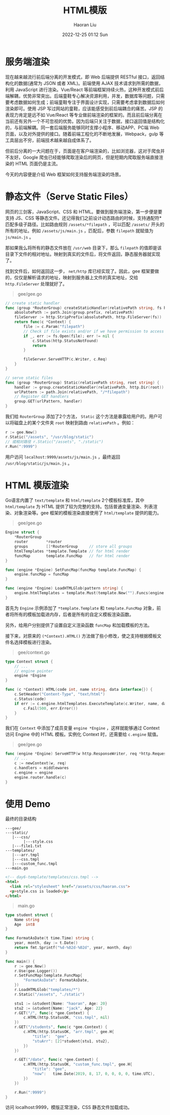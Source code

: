 #+TITLE: HTML模版
#+AUTHOR: Haoran Liu
#+EMAIL: haoran.mc@outlook.com
#+DATE: 2022-12-25 01:12 Sun
#+HTML_HEAD: <link rel="stylesheet" type="text/css" href="static/css/org.css"/>
#+DESCRIPTION: Copyright © 2022, Haoran Liu, all rights reserved.

* 服务端渲染
现在越来越流行前后端分离的开发模式，即 Web 后端提供 RESTful 接口，返回结构化的数据(通常为 JSON 或者 XML)。前端使用 AJAX 技术请求到所需的数据，利用 JavaScript 进行渲染。Vue/React 等前端框架持续火热，这种开发模式前后端解耦，优势非常突出。后端童鞋专心解决资源利用，并发，数据库等问题，只需要考虑数据如何生成；前端童鞋专注于界面设计实现，只需要考虑拿到数据后如何渲染即可。使用 JSP 写过网站的童鞋，应该能感受到前后端耦合的痛苦。JSP 的表现力肯定是远不如 Vue/React 等专业做前端渲染的框架的。而且前后端分离在当前还有另外一个不可忽视的优势。因为后端只关注于数据，接口返回值是结构化的，与前端解耦。同一套后端服务能够同时支撑小程序、移动APP、PC端 Web 页面，以及对外提供的接口。随着前端工程化的不断地发展，Webpack，gulp 等工具层出不穷，前端技术越来越自成体系了。

但前后分离的一大问题在于，页面是在客户端渲染的，比如浏览器，这对于爬虫并不友好。Google 爬虫已经能够爬取渲染后的网页，但是短期内爬取服务端直接渲染的 HTML 页面仍是主流。

今天的内容便是介绍 Web 框架如何支持服务端渲染的场景。
* 静态文件（Serve Static Files）
网页的三剑客，JavaScript、CSS 和 HTML。要做到服务端渲染，第一步便是要支持 JS、CSS 等静态文件。还记得我们之前设计动态路由的时候，支持通配符*匹配多级子路径。比如路由规则 ~/assets/*filepath~ ，可以匹配 ~/assets/~ 开头的所有的地址。例如 ~/assets/js/main.js~ ，匹配后，参数 ~filepath~ 就赋值为 ~js/main.js~ 。

那如果我么将所有的静态文件放在 ~/usr/web~ 目录下，那么 ~filepath~ 的值即是该目录下文件的相对地址。映射到真实的文件后，将文件返回，静态服务器就实现了。

找到文件后，如何返回这一步， ~net/http~ 库已经实现了。因此，gee 框架要做的，仅仅是解析请求的地址，映射到服务器上文件的真实地址，交给 ~http.FileServer~ 处理就好了。

#+begin_quote
gee/gee.go
#+end_quote

#+begin_src go
  // create static handler
  func (group *RouterGroup) createStaticHandler(relativePath string, fs http.FileSystem) HandlerFunc {
      absolutePath := path.Join(group.prefix, relativePath)
      fileServer := http.StripPrefix(absolutePath, http.FileServer(fs))
      return func(c *Context) {
          file := c.Param("filepath")
          // Check if file exists and/or if we have permission to access it
          if _, err := fs.Open(file); err != nil {
              c.Status(http.StatusNotFound)
              return
          }

          fileServer.ServeHTTP(c.Writer, c.Req)
      }
  }

  // serve static files
  func (group *RouterGroup) Static(relativePath string, root string) {
      handler := group.createStaticHandler(relativePath, http.Dir(root))
      urlPattern := path.Join(relativePath, "/*filepath")
      // Register GET handlers
      group.GET(urlPattern, handler)
  }
#+end_src

我们给 ~RouterGroup~ 添加了2个方法， ~Static~ 这个方法是暴露给用户的。用户可以将磁盘上的某个文件夹 ~root~ 映射到路由 ~relativePath~ 。例如：

#+begin_src go
  r := gee.New()
  r.Static("/assets", "/usr/blog/static")
  // 或相对路径 r.Static("/assets", "./static")
  r.Run(":9999")
#+end_src

用户访问 ~localhost:9999/assets/js/main.js~ ，最终返回 ~/usr/blog/static/js/main.js~ 。
* HTML 模版渲染
Go语言内置了 ~text/template~ 和 ~html/template~ 2个模板标准库，其中 ~html/template~ 为 HTML 提供了较为完整的支持。包括普通变量渲染、列表渲染、对象渲染等。gee 框架的模板渲染直接使用了 ~html/template~ 提供的能力。

#+begin_quote
gee/gee.go
#+end_quote

#+begin_src go
  Engine struct {
      ,*RouterGroup
      router        *router
      groups        []*RouterGroup     // store all groups
      htmlTemplates *template.Template // for html render
      funcMap       template.FuncMap   // for html render
  }

  func (engine *Engine) SetFuncMap(funcMap template.FuncMap) {
      engine.funcMap = funcMap
  }

  func (engine *Engine) LoadHTMLGlob(pattern string) {
      engine.htmlTemplates = template.Must(template.New("").Funcs(engine.funcMap).ParseGlob(pattern))
  }
#+end_src

首先为 ~Engine~ 示例添加了 ~*template.Template~ 和 ~template.FuncMap~ 对象，前者将所有的模板加载进内存，后者是所有的自定义模板渲染函数。

另外，给用户分别提供了设置自定义渲染函数 ~funcMap~ 和加载模板的方法。

接下来，对原来的 ~(*Context).HTML()~ 方法做了些小修改，使之支持根据模板文件名选择模板进行渲染。

#+begin_quote
gee/context.go
#+end_quote

#+begin_src go
  type Context struct {
      // ...
      // engine pointer
      engine *Engine
  }

  func (c *Context) HTML(code int, name string, data interface{}) {
      c.SetHeader("Content-Type", "text/html")
      c.Status(code)
      if err := c.engine.htmlTemplates.ExecuteTemplate(c.Writer, name, data); err != nil {
          c.Fail(500, err.Error())
      }
  }
#+end_src

我们在 ~Context~ 中添加了成员变量 ~engine *Engine~ ，这样就能够通过 Context 访问 Engine 中的 HTML 模板。实例化 Context 时，还需要给 ~c.engine~ 赋值。

#+begin_quote
gee/gee.go
#+end_quote

#+begin_src go
  func (engine *Engine) ServeHTTP(w http.ResponseWriter, req *http.Request) {
      // ...
      c := newContext(w, req)
      c.handlers = middlewares
      c.engine = engine
      engine.router.handle(c)
  }
#+end_src
* 使用 Demo
最终的目录结构

#+begin_example
---gee/
---static/
   |---css/
        |---style.css
   |---file1.txt
---templates/
   |---arr.tmpl
   |---css.tmpl
   |---custom_func.tmpl
---main.go
#+end_example

#+begin_src html
  <!-- day6-template/templates/css.tmpl -->
  <html>
    <link rel="stylesheet" href="/assets/css/haoran.css">
    <p>style.css is loaded</p>
  </html>
#+end_src

#+begin_quote
main.go
#+end_quote

#+begin_src go
  type student struct {
      Name string
      Age  int8
  }

  func FormatAsDate(t time.Time) string {
      year, month, day := t.Date()
      return fmt.Sprintf("%d-%02d-%02d", year, month, day)
  }

  func main() {
      r := gee.New()
      r.Use(gee.Logger())
      r.SetFuncMap(template.FuncMap{
          "FormatAsDate": FormatAsDate,
      })
      r.LoadHTMLGlob("templates/*")
      r.Static("/assets", "./static")

      stu1 := &student{Name: "haoran", Age: 20}
      stu2 := &student{Name: "jack", Age: 22}
      r.GET("/", func(c *gee.Context) {
          c.HTML(http.StatusOK, "css.tmpl", nil)
      })
      r.GET("/students", func(c *gee.Context) {
          c.HTML(http.StatusOK, "arr.tmpl", gee.H{
              "title":  "gee",
              "stuArr": [2]*student{stu1, stu2},
          })
      })

      r.GET("/date", func(c *gee.Context) {
          c.HTML(http.StatusOK, "custom_func.tmpl", gee.H{
              "title": "gee",
              "now":   time.Date(2019, 8, 17, 0, 0, 0, 0, time.UTC),
          })
      })

      r.Run(":9999")
  }
#+end_src

访问 localhost:9999，模版正常渲染，CSS 静态文件加载成功。
